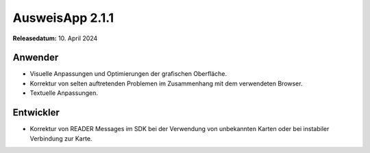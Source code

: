 AusweisApp 2.1.1
^^^^^^^^^^^^^^^^

**Releasedatum:** 10. April 2024


Anwender
""""""""
- Visuelle Anpassungen und Optimierungen der grafischen Oberfläche.

- Korrektur von selten auftretenden Problemen im Zusammenhang
  mit dem verwendeten Browser.

- Textuelle Anpassungen.


Entwickler
""""""""""
- Korrektur von READER Messages im SDK bei der Verwendung von
  unbekannten Karten oder bei instabiler Verbindung zur Karte.
